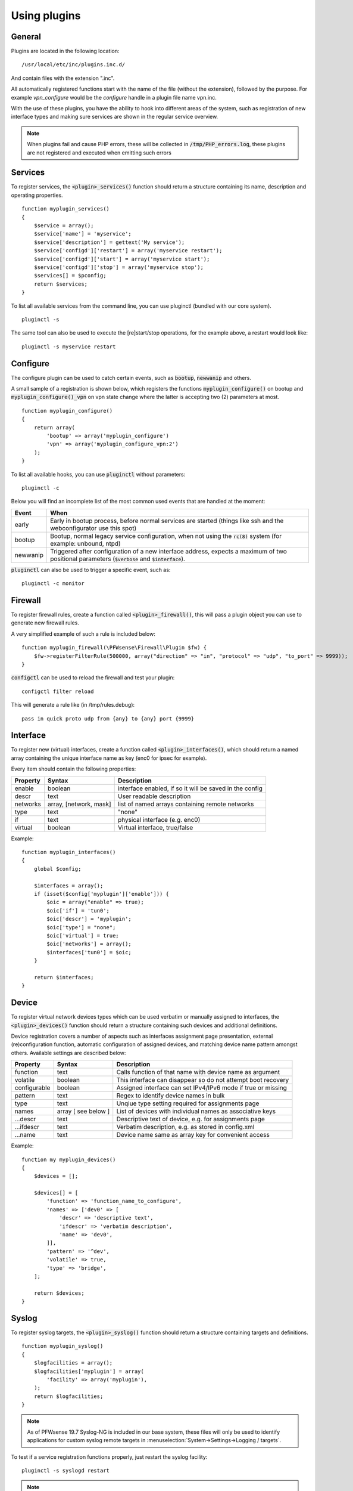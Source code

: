 ============================
Using plugins
============================

-------
General
-------

Plugins are located in the following location:

::

    /usr/local/etc/inc/plugins.inc.d/

And contain files with the extension ".inc".

All automatically registered functions start with the name of the file (without the extension), followed by the purpose.
For example *vpn_configure* would be the *configure* handle in a plugin file name vpn.inc.

With the use of these plugins, you have the ability to hook into different areas of the system, such as registration of
new interface types and making sure services are shown in the regular service overview.


.. Note::

    When plugins fail and cause PHP errors, these will be collected in :code:`/tmp/PHP_errors.log`, these plugins are not
    registered and executed when emitting such errors


-----------------
Services
-----------------

To register services, the :code:`<plugin>_services()` function should return a structure containing its name, description and operating properties.

::

    function myplugin_services()
    {
        $service = array();
        $service['name'] = 'myservice';
        $service['description'] = gettext('My service');
        $service['configd']['restart'] = array('myservice restart');
        $service['configd']['start'] = array('myservice start');
        $service['configd']['stop'] = array('myservice stop');
        $services[] = $pconfig;
        return $services;
    }

To list all available services from the command line, you can use pluginctl (bundled with our core system).

::

    pluginctl -s


The same tool can also be used to execute the [re]start/stop operations, for the example above, a restart would look like:

::

    pluginctl -s myservice restart


-----------------
Configure
-----------------

The configure plugin can be used to catch certain events, such as :code:`bootup`, :code:`newwanip` and others.

A small sample of a registration is shown below, which registers the functions :code:`myplugin_configure()` on bootup
and :code:`myplugin_configure()_vpn` on vpn state change where the latter is accepting two (2) parameters at most.


::

    function myplugin_configure()
    {
        return array(
            'bootup' => array('myplugin_configure')
            'vpn' => array('myplugin_configure_vpn:2')
        );
    }


To list all available hooks, you can use :code:`pluginctl` without parameters:

::

    pluginctl -c


Below you will find an incomplete list of the most common used events that are handled at the moment:

===========================  =================================================================================
Event                        When
===========================  =================================================================================
early                        Early in bootup process, before normal services are started
                             (things like ssh and the webconfigurator use this spot)
bootup                       Bootup, normal legacy service configuration, when not using the :code:`rc(8)` system
                             (for example: unbound, ntpd)
newwanip                     Triggered after configuration of a new interface address, expects a maximum of two positional
                             parameters (:code:`$verbose` and :code:`$interface`).
===========================  =================================================================================


:code:`pluginctl`  can also be used to trigger a specific event, such as:

::

    pluginctl -c monitor



------------------
Firewall
------------------

To register firewall rules, create a function called :code:`<plugin>_firewall()`, this will pass a plugin object you
can use to generate new firewall rules.

A very simplified example of such a rule is included below:


::

    function myplugin_firewall(\PFWsense\Firewall\Plugin $fw) {
        $fw->registerFilterRule(500000, array("direction" => "in", "protocol" => "udp", "to_port" => 9999));
    }


:code:`configctl` can be used to reload the firewall and test your plugin:

::

    configctl filter reload


This will generate a rule like (in /tmp/rules.debug):

::

    pass in quick proto udp from {any} to {any} port {9999}


-----------------
Interface
-----------------

To register new (virtual) interfaces, create a function called :code:`<plugin>_interfaces()`, which should return a named array containing the unique interface name as key (enc0 for ipsec for example).

Every item should contain the following properties:

+-----------------------+------------------------+--------------------------------------------------------+
| Property              | Syntax                 | Description                                            |
+=======================+========================+========================================================+
| enable                | boolean                | interface enabled, if so it will be saved in the config|
+-----------------------+------------------------+--------------------------------------------------------+
| descr                 | text                   | User readable description                              |
+-----------------------+------------------------+--------------------------------------------------------+
| networks              | array, [network, mask] | list of named arrays containing remote networks        |
+-----------------------+------------------------+--------------------------------------------------------+
| type                  | text                   | "none"                                                 |
+-----------------------+------------------------+--------------------------------------------------------+
| if                    | text                   | physical interface (e.g. enc0)                         |
+-----------------------+------------------------+--------------------------------------------------------+
| virtual               | boolean                | Virtual interface, true/false                          |
+-----------------------+------------------------+--------------------------------------------------------+

Example:

::

    function myplugin_interfaces()
    {
        global $config;

        $interfaces = array();
        if (isset($config['myplugin']['enable'])) {
            $oic = array("enable" => true);
            $oic['if'] = 'tun0';
            $oic['descr'] = 'myplugin';
            $oic['type'] = "none";
            $oic['virtual'] = true;
            $oic['networks'] = array();
            $interfaces['tun0'] = $oic;
        }

        return $interfaces;
    }


-----------------
Device
-----------------

To register virtual network devices types which can be used verbatim or manually assigned to interfaces,
the :code:`<plugin>_devices()` function should return a structure containing such devices and additional
definitions.

Device registration covers a number of aspects such as interfaces assignment page presentation, external
(re)configuration function, automatic configuration of assigned devices, and matching device name pattern
amongst others. Available settings are described below:


+-----------------------+------------------------+--------------------------------------------------------------+
| Property              | Syntax                 | Description                                                  |
+=======================+========================+==============================================================+
| function              | text                   | Calls function of that name with device name as argument     |
+-----------------------+------------------------+--------------------------------------------------------------+
| volatile              | boolean                | This interface can disappear so do not attempt boot recovery |
+-----------------------+------------------------+--------------------------------------------------------------+
| configurable          | boolean                | Assigned interface can set IPv4/IPv6 mode if true or missing |
+-----------------------+------------------------+--------------------------------------------------------------+
| pattern               | text                   | Regex to identify device names in bulk                       |
+-----------------------+------------------------+--------------------------------------------------------------+
| type                  | text                   | Unqiue type setting required for assignments page            |
+-----------------------+------------------------+--------------------------------------------------------------+
| names                 | array [ see below ]    | List of devices with individual names as associative keys    |
+-----------------------+------------------------+--------------------------------------------------------------+
| ...descr              | text                   | Descriptive text of device, e.g. for assignments page        |
+-----------------------+------------------------+--------------------------------------------------------------+
| ...ifdescr            | text                   | Verbatim description, e.g. as stored in config.xml           |
+-----------------------+------------------------+--------------------------------------------------------------+
| ...name               | text                   | Device name same as array key for convenient access          |
+-----------------------+------------------------+--------------------------------------------------------------+


Example:

::

    function my myplugin_devices()
    {
        $devices = [];

        $devices[] = [
            'function' => 'function_name_to_configure',
            'names' => ['dev0' => [
                'descr' => 'descriptive text',
                'ifdescr' => 'verbatim description',
                'name' => 'dev0',
            ]],
            'pattern' => '^dev',
            'volatile' => true,
            'type' => 'bridge',
        ];

        return $devices;
    }


-----------------
Syslog
-----------------

To register syslog targets, the :code:`<plugin>_syslog()` function should return a structure containing targets and definitions.

::

    function myplugin_syslog()
    {
        $logfacilities = array();
        $logfacilities['myplugin'] = array(
            'facility' => array('myplugin'),
        );
        return $logfacilities;
    }


.. Note::

    As of PFWsense 19.7 Syslog-NG is included in our base system, these files will only be used to identify applications
    for custom syslog remote targets in :menuselection:`System->Settings->Logging / targets`.


To test if a service registration functions properly, just restart the syslog facility:

::

    pluginctl -s syslogd restart


.. Note::

    In order to define local targets for Syslog-NG you can just add **local** filters which will be collected into
    one large syslog configuration.
    The readme on `GitHub <https://github.com/pfwsense/core/blob/master/src/pfwsense/service/templates/PFWsense/Syslog/local/README>`__
    describes the process.
    When running into issues, always make sure to manually restart syslog-ng first (:code:`service syslog-ng restart`), definition errors won't
    be written into any log.

.. Note::

    In case additional source sockets should be used by Syslog-NG you can add files in :code:`/usr/local/pfwsense/service/templates/PFWsense/Syslog/sources/`
    containing definitions.
    The `001-local.conf <https://github.com/pfwsense/core/blob/22.1.7/src/pfwsense/service/templates/PFWsense/Syslog/sources/001-local.conf#L5>`__ file
    contains examples from jailed core services.

-----------------
XMLRPC (HA) sync
-----------------

When a configuration section should be exposed to High Availability sync, you can use the xmlrpc plugin hook.

If a plugin exposes a configuration section to ha sync, it can be enabled separately in the synchronization
settings :menuselection:`System->High Availability->Settings`.

A simple example to expose the configuration section Myplugin within the PFWsense xml path looks like this:

::

    function myplugin_xmlrpc_sync()
    {
        $result = array();
        $result[] = array(
            'description' => gettext('My Plugin'),
            'section' => 'PFWsense.Myplugin',
            'id' => 'myplugin',
            'services' => 'myplugin', // optional, in case a service with the same name exists
        );
        return $result;
    }


.. Note::


    If your plugin depends on other components in the system, make sure you enable synchronization for those as well.
